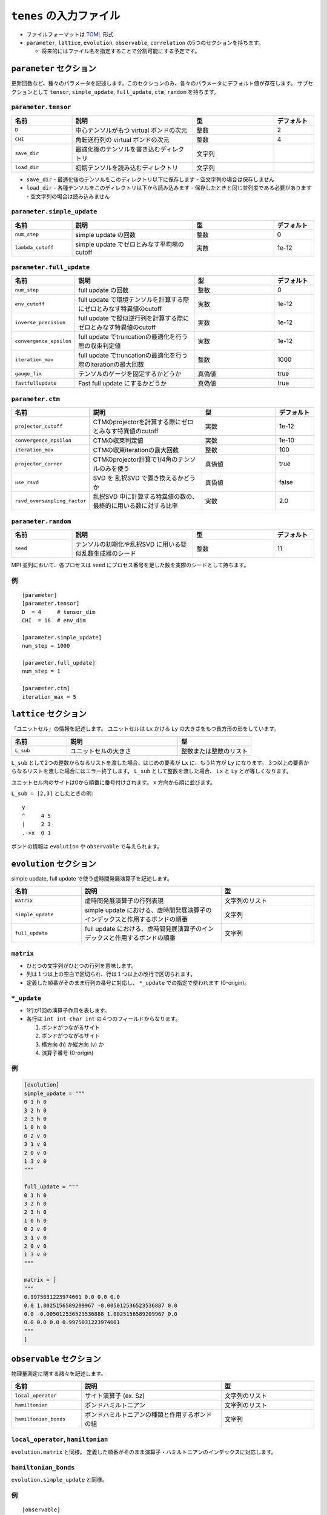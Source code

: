 .. highlight:: none

``tenes`` の入力ファイル
---------------------------------

-  ファイルフォーマットは
   `TOML <https://qiita.com/minoritea/items/c0de47b8beb813c655d4>`__
   形式
-  ``parameter``, ``lattice``, ``evolution``, ``observable``, ``correlation``
   の5つのセクションを持ちます。

   -  将来的にはファイル名を指定することで分割可能にする予定です。

``parameter`` セクション
========================

更新回数など、種々のパラメータを記述します。このセクションのみ、各々のパラメータにデフォルト値が存在します。
サブセクションとして ``tensor``, ``simple_update``, ``full_update``,
``ctm``, ``random`` を持ちます。

``parameter.tensor``
~~~~~~~~~~~~~~~~~~~~

.. csv-table::
   :header: "名前", "説明", "型", "デフォルト"
   :widths: 15, 30, 20, 10

   ``D``,        "中心テンソルがもつ virtual ボンドの次元",  整数,   2
   ``CHI``,      "角転送行列の virtual ボンドの次元",        整数,   4
   ``save_dir``, "最適化後のテンソルを書き込むディレクトリ", 文字列, ""
   ``load_dir``, "初期テンソルを読み込むディレクトリ",       文字列, ""


- ``save_dir``
  - 最適化後のテンソルをこのディレクトリ以下に保存します
  - 空文字列の場合は保存しません
- ``load_dir``
  - 各種テンソルをこのディレクトリ以下から読み込みます
  - 保存したときと同じ並列度である必要があります
  - 空文字列の場合は読み込みません

``parameter.simple_update``
~~~~~~~~~~~~~~~~~~~~~~~~~~~

.. csv-table::
   :header: "名前", "説明", "型", "デフォルト"
   :widths: 15, 30, 20, 10

   ``num_step``,              "simple update の回数",                       整数, 0
   ``lambda_cutoff``, "simple update でゼロとみなす平均場のcutoff", 実数, 1e-12

``parameter.full_update``
~~~~~~~~~~~~~~~~~~~~~~~~~

.. csv-table::
   :header: "名前", "説明", "型", "デフォルト"
   :widths: 15, 30, 20, 10

   ``num_step``,            "full update の回数",                                                 整数,   0
   ``env_cutoff``,          "full update で環境テンソルを計算する際にゼロとみなす特異値のcutoff", 実数,   1e-12
   ``inverse_precision``,   "full update で擬似逆行列を計算する際にゼロとみなす特異値のcutoff",   実数,   1e-12
   ``convergence_epsilon``, "full update でtruncationの最適化を行う際の収束判定値",               実数,   1e-12
   ``iteration_max``,       "full update でtruncationの最適化を行う際のiterationの最大回数",      整数,   1000
   ``gauge_fix``,           "テンソルのゲージを固定するかどうか",                                 真偽値, true
   ``fastfullupdate``,      "Fast full update にするかどうか",                                    真偽値, true

``parameter.ctm``
~~~~~~~~~~~~~~~~~

.. csv-table::
   :header: "名前", "説明", "型", "デフォルト"
   :widths: 15, 30, 20, 10

   ``projector_cutoff``,         "CTMのprojectorを計算する際にゼロとみなす特異値のcutoff",         実数,   1e-12
   ``convergence_epsilon``,      "CTMの収束判定値",                                                実数,   1e-10
   ``iteration_max``,            "CTMの収束iterationの最大回数",                                   整数,   100
   ``projector_corner``,         "CTMのprojector計算で1/4角のテンソルのみを使う",                  真偽値, true
   ``use_rsvd``,                 "SVD を 乱択SVD で置き換えるかどうか",                            真偽値, false
   ``rsvd_oversampling_factor``, "乱択SVD 中に計算する特異値の数の、最終的に用いる数に対する比率", 実数,   2.0


``parameter.random``
~~~~~~~~~~~~~~~~~~~~~

.. csv-table::
   :header: "名前", "説明", "型", "デフォルト"
   :widths: 15, 30, 20, 10

   ``seed``, "テンソルの初期化や乱択SVD に用いる疑似乱数生成器のシード", 整数, 11

MPI 並列において、各プロセスは ``seed`` にプロセス番号を足した数を実際のシードとして持ちます。

例
~~

::

    [parameter]
    [parameter.tensor]
    D  = 4     # tensor_dim
    CHI  = 16  # env_dim

    [parameter.simple_update]
    num_step = 1000

    [parameter.full_update]
    num_step = 1

    [parameter.ctm]
    iteration_max = 5


``lattice`` セクション
========================

「ユニットセル」の情報を記述します。
ユニットセルは ``Lx`` かける ``Ly`` の大きさをもつ長方形の形をしています。

.. csv-table::
   :header: "名前", "説明", "型"
   :widths: 15, 30, 20

   ``L_sub``, "ユニットセルの大きさ", 整数または整数のリスト


``L_sub`` として2つの整数からなるリストを渡した場合、はじめの要素が ``Lx`` に、もう片方が ``Ly`` になります。
3つ以上の要素からなるリストを渡した場合にはエラー終了します。
``L_sub`` として整数を渡した場合、 ``Lx`` と ``Ly`` とが等しくなります。

ユニットセル内のサイトは0から順番に番号付けされます。 x 方向から順に並びます。

``L_sub = [2,3]`` としたときの例::

 y
 ^     4 5
 |     2 3
 .->x  0 1


ボンドの情報は ``evolution`` や ``observable`` で与えられます。


``evolution`` セクション
========================

simple update, full update で使う虚時間発展演算子を記述します。

.. csv-table::
   :header: "名前", "説明", "型"
   :widths: 15, 30, 20

   ``matrix``,        "虚時間発展演算子の行列表現",                                                   文字列のリスト
   ``simple_update``, "simple update における、虚時間発展演算子のインデックスと作用するボンドの順番", 文字列
   ``full_update``,   "full update における、虚時間発展演算子のインデックスと作用するボンドの順番",   文字列

``matrix``
~~~~~~~~~~

-  ひとつの文字列がひとつの行列を意味します。
-  列は１つ以上の空白で区切られ、行は１つ以上の改行で区切られます。
-  定義した順番がそのまま行列の番号に対応し、 ``*_update``
   での指定で使われます (0-origin)。

``*_update``
~~~~~~~~~~~~

-  1行が1回の演算子作用を表します。
-  各行は ``int int char int`` の４つのフィールドからなります。

   1. ボンドがつながるサイト
   2. ボンドがつながるサイト
   3. 横方向 (h) か縦方向 (v) か
   4. 演算子番号 (0-origin)

例
~~

.. code:: 

    [evolution]
    simple_update = """
    0 1 h 0
    3 2 h 0
    2 3 h 0
    1 0 h 0
    0 2 v 0
    3 1 v 0
    2 0 v 0
    1 3 v 0
    """

    full_update = """
    0 1 h 0
    3 2 h 0
    2 3 h 0
    1 0 h 0
    0 2 v 0
    3 1 v 0
    2 0 v 0
    1 3 v 0
    """

    matrix = [
    """
    0.9975031223974601 0.0 0.0 0.0
    0.0 1.0025156589209967 -0.005012536523536887 0.0
    0.0 -0.005012536523536888 1.0025156589209967 0.0
    0.0 0.0 0.0 0.9975031223974601
    """
    ]

``observable`` セクション
==========================

物理量測定に関する諸々を記述します。

.. csv-table::
   :header: "名前", "説明", "型"
   :widths: 15, 30, 20

   ``local_operator``,    "サイト演算子 (ex. Sz)",                          文字列のリスト
   ``hamiltonian``,       "ボンドハミルトニアン",                           文字列のリスト
   ``hamiltonian_bonds``, "ボンドハミルトニアンの種類と作用するボンドの組", 文字列

``local_operator``, ``hamiltonian``
~~~~~~~~~~~~~~~~~~~~~~~~~~~~~~~~~~~

``evolution.matrix`` と同様。
定義した順番がそのまま演算子・ハミルトニアンのインデックスに対応します。

``hamiltonian_bonds``
~~~~~~~~~~~~~~~~~~~~~

``evolution.simple_update`` と同様。

例
~~

::

    [observable]
    local_operator = [
    """
      0.5  0.0
      0.0 -0.5
    """,
    """
      0.0 0.5
      0.5 0.0
    """,
    ]

    hamiltonian_bonds = """
    0 1 h 0
    3 2 h 0
    2 3 h 0
    1 0 h 0
    0 2 v 0
    3 1 v 0
    2 0 v 0
    1 3 v 0
    """

    hamiltonian = [
    """
      0.25   0.0    0.0     0.0
      0.0   -0.25   0.5     0.0  
      0.0    0.5   -0.25    0.0  
      0.0    0.0    0.0     0.25
    """,
    ]

``correlation`` セクション
==========================

相関関数 ``C = <A(0)B(r)>`` を指定するセクション

.. csv-table::
   :header: "名前", "説明", "型"
   :widths: 15, 30, 20

   ``r_max``,     "相関関数の距離 r の最大値", 整数
   ``operators``, "相関関数を測る演算子 A, B の番号", 整数のリストのリスト

演算子は ``observable`` セクションで指定したものが用いられます。

例
~~

::

    [correlation]
    r_max = 5
    operators = [[0,0], [0,1], [1,1]]
